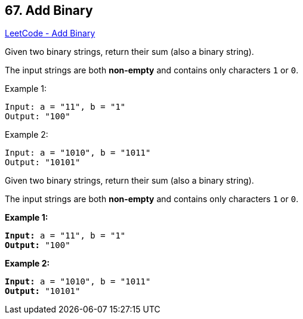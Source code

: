 == 67. Add Binary

https://leetcode.com/problems/add-binary/[LeetCode - Add Binary]

Given two binary strings, return their sum (also a binary string).

The input strings are both *non-empty* and contains only characters `1` or `0`.

.Example 1:
----
Input: a = "11", b = "1"
Output: "100"
----

.Example 2:
----
Input: a = "1010", b = "1011"
Output: "10101"
----

Given two binary strings, return their sum (also a binary string).

The input strings are both *non-empty* and contains only characters `1` or `0`.

*Example 1:*

[subs="verbatim,quotes,macros"]
----
*Input:* a = "11", b = "1"
*Output:* "100"
----

*Example 2:*

[subs="verbatim,quotes,macros"]
----
*Input:* a = "1010", b = "1011"
*Output:* "10101"
----

